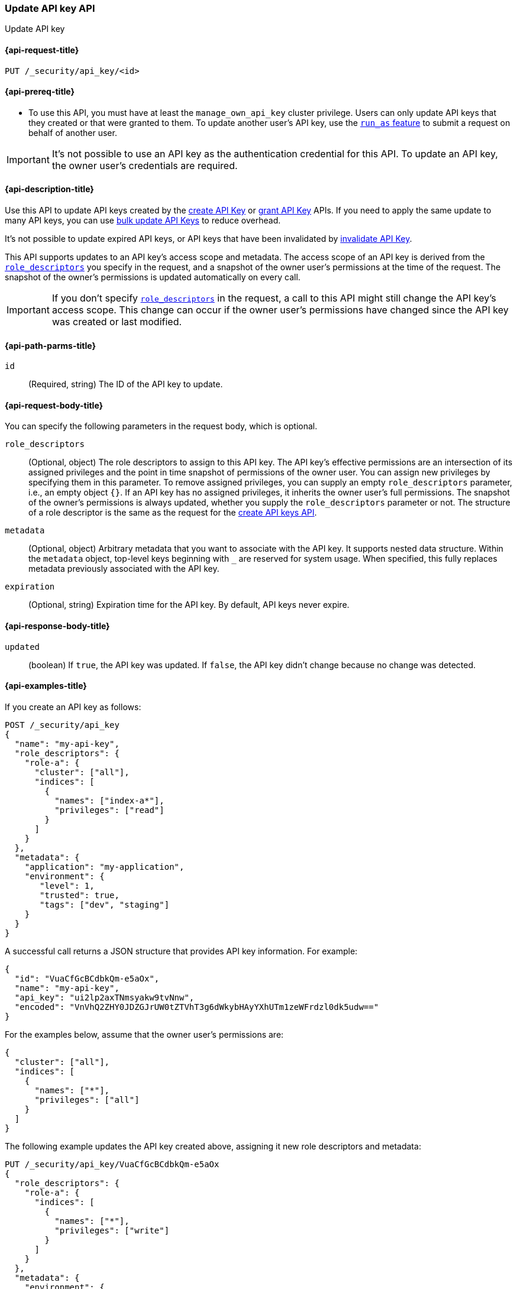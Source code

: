 [role="xpack"]
[[security-api-update-api-key]]
=== Update API key API

++++
<titleabbrev>Update API key</titleabbrev>
++++

[[security-api-update-api-key-request]]
==== {api-request-title}

`PUT /_security/api_key/<id>`

[[security-api-update-api-key-prereqs]]
==== {api-prereq-title}

* To use this API, you must have at least the `manage_own_api_key` cluster privilege.
Users can only update API keys that they created or that were granted to them.
To update another user's API key, use the <<run-as-privilege,`run_as` feature>>
to submit a request on behalf of another user.

IMPORTANT: It's not possible to use an API key as the authentication credential for this API.
To update an API key, the owner user's credentials are required.

[[security-api-update-api-key-desc]]
==== {api-description-title}

Use this API to update API keys created by the <<security-api-create-api-key,create API Key>> or <<security-api-grant-api-key,grant API Key>> APIs.
If you need to apply the same update to many API keys, you can use <<security-api-bulk-update-api-keys,bulk update API Keys>> to reduce overhead.

It's not possible to update expired API keys, or API keys that have been invalidated by <<security-api-invalidate-api-key,invalidate API Key>>.

This API supports updates to an API key's access scope and metadata.
The access scope of an API key is derived from the <<security-api-update-api-key-api-key-role-descriptors,`role_descriptors`>> you specify in the request, and a snapshot of the owner user's permissions at the time of the request.
The snapshot of the owner's permissions is updated automatically on every call.

[IMPORTANT]
====
If you don't specify <<security-api-update-api-key-api-key-role-descriptors,`role_descriptors`>> in the request, a call to this API might still change the API key's access scope.
This change can occur if the owner user's permissions have changed since the API key was created or last modified.
====

[[security-api-update-api-key-path-params]]
==== {api-path-parms-title}

`id`::
(Required, string) The ID of the API key to update.

[[security-api-update-api-key-request-body]]
==== {api-request-body-title}

You can specify the following parameters in the request body, which is optional.

[[security-api-update-api-key-api-key-role-descriptors]]
`role_descriptors`::
(Optional, object) The role descriptors to assign to this API key.
The API key's effective permissions are an intersection of its assigned privileges and the point in time snapshot of permissions of the owner user.
You can assign new privileges by specifying them in this parameter.
To remove assigned privileges, you can supply an empty `role_descriptors` parameter, i.e., an empty object `{}`.
If an API key has no assigned privileges, it inherits the owner user's full permissions.
The snapshot of the owner's permissions is always updated, whether you supply the `role_descriptors` parameter or not.
The structure of a role descriptor is the same as the request for the <<api-key-role-descriptors, create API keys API>>.

`metadata`::
(Optional, object) Arbitrary metadata that you want to associate with the API key.
It supports nested data structure.
Within the `metadata` object, top-level keys beginning with `_` are reserved for system usage.
When specified, this fully replaces metadata previously associated with the API key.

`expiration`::
(Optional, string) Expiration time for the API key. By default, API keys never expire.

[[security-api-update-api-key-response-body]]
==== {api-response-body-title}

`updated`::
(boolean) If `true`, the API key was updated.
If `false`, the API key didn't change because no change was detected.

[[security-api-update-api-key-example]]
==== {api-examples-title}

If you create an API key as follows:

[source,console]
------------------------------------------------------------
POST /_security/api_key
{
  "name": "my-api-key",
  "role_descriptors": {
    "role-a": {
      "cluster": ["all"],
      "indices": [
        {
          "names": ["index-a*"],
          "privileges": ["read"]
        }
      ]
    }
  },
  "metadata": {
    "application": "my-application",
    "environment": {
       "level": 1,
       "trusted": true,
       "tags": ["dev", "staging"]
    }
  }
}
------------------------------------------------------------

A successful call returns a JSON structure that provides API key information.
For example:

[source,console-result]
--------------------------------------------------
{
  "id": "VuaCfGcBCdbkQm-e5aOx",
  "name": "my-api-key",
  "api_key": "ui2lp2axTNmsyakw9tvNnw",
  "encoded": "VnVhQ2ZHY0JDZGJrUW0tZTVhT3g6dWkybHAyYXhUTm1zeWFrdzl0dk5udw=="
}
--------------------------------------------------
// TESTRESPONSE[s/VuaCfGcBCdbkQm-e5aOx/$body.id/]
// TESTRESPONSE[s/ui2lp2axTNmsyakw9tvNnw/$body.api_key/]
// TESTRESPONSE[s/VnVhQ2ZHY0JDZGJrUW0tZTVhT3g6dWkybHAyYXhUTm1zeWFrdzl0dk5udw==/$body.encoded/]

For the examples below, assume that the owner user's permissions are:

[[security-api-update-api-key-examples-user-permissions]]
[source,js]
--------------------------------------------------
{
  "cluster": ["all"],
  "indices": [
    {
      "names": ["*"],
      "privileges": ["all"]
    }
  ]
}
--------------------------------------------------
// NOTCONSOLE

The following example updates the API key created above, assigning it new role descriptors and metadata:

[source,console]
----
PUT /_security/api_key/VuaCfGcBCdbkQm-e5aOx
{
  "role_descriptors": {
    "role-a": {
      "indices": [
        {
          "names": ["*"],
          "privileges": ["write"]
        }
      ]
    }
  },
  "metadata": {
    "environment": {
       "level": 2,
       "trusted": true,
       "tags": ["production"]
    }
  }
}
----
// TEST[s/VuaCfGcBCdbkQm-e5aOx/\${body.id}/]
// TEST[continued]

A successful call returns a JSON structure indicating that the API key was updated:

[source,console-result]
----
{
  "updated": true
}
----

The API key's effective permissions after the update will be the intersection of the supplied role descriptors and the <<security-api-update-api-key-examples-user-permissions, owner user's permissions>>:

[source,js]
--------------------------------------------------
{
  "indices": [
    {
      "names": ["*"],
      "privileges": ["write"]
    }
  ]
}
--------------------------------------------------
// NOTCONSOLE

The following example removes the API key's previously assigned permissions, making it inherit the owner user's full permissions.

[source,console]
----
PUT /_security/api_key/VuaCfGcBCdbkQm-e5aOx
{
  "role_descriptors": {}
}
----
// TEST[skip:api key id not available anymore]

Which returns the response:

[source,console-result]
----
{
  "updated": true
}
----

The API key's effective permissions after the update will be the same as the owner user's:

[source,js]
--------------------------------------------------
{
  "cluster": ["all"],
  "indices": [
    {
      "names": ["*"],
      "privileges": ["all"]
    }
  ]
}
--------------------------------------------------
// NOTCONSOLE

For the next example, assume that the owner user's permissions have changed from <<security-api-update-api-key-examples-user-permissions, the original permissions>> to:

[source,js]
--------------------------------------------------
{
  "cluster": ["manage_security"],
  "indices": [
    {
      "names": ["*"],
      "privileges": ["read"]
    }
  ]
}
--------------------------------------------------
// NOTCONSOLE

The following request auto-updates the snapshot of the user's permissions associated with the API key:

[source,console]
----
PUT /_security/api_key/VuaCfGcBCdbkQm-e5aOx
----
// TEST[skip:api key id not available anymore]

Which returns the response:

[source,console-result]
----
{
  "updated": true
}
----

Resulting in the following effective permissions for the API key:

[source,js]
--------------------------------------------------
{
  "cluster": ["manage_security"],
  "indices": [
    {
      "names": ["*"],
      "privileges": ["read"]
    }
  ]
}
--------------------------------------------------
// NOTCONSOLE
